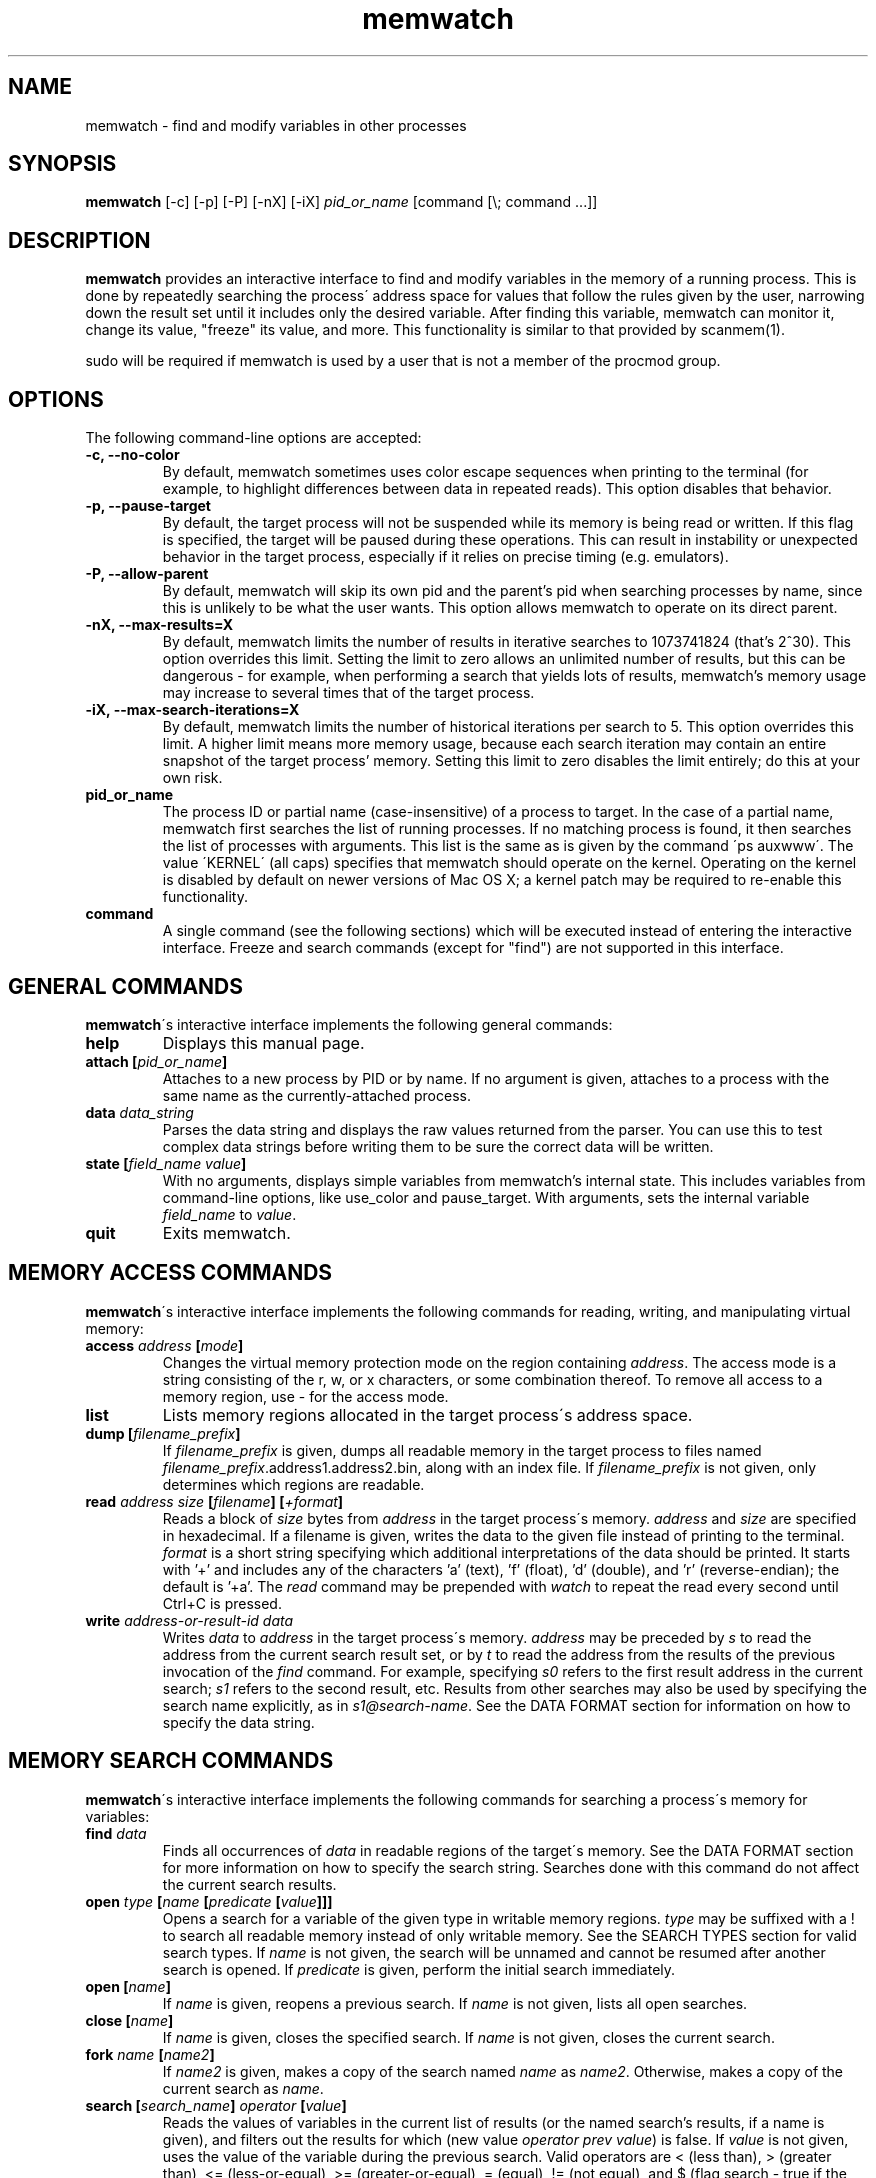 .TH memwatch 1 "16 Oct 2016"
.SH NAME
memwatch \- find and modify variables in other processes
.SH SYNOPSIS
.B memwatch
[-c] [-p] [-P] [-nX] [-iX]
.I pid_or_name
[command [\\; command ...]]
.SH DESCRIPTION
.B memwatch
provides an interactive interface to find and modify variables in the memory of a running process. This is done by repeatedly searching the process\' address space for values that follow the rules given by the user, narrowing down the result set until it includes only the desired variable. After finding this variable, memwatch can monitor it, change its value, "freeze" its value, and more. This functionality is similar to that provided by scanmem(1).

sudo will be required if memwatch is used by a user that is not a member of the procmod group.
.SH OPTIONS
The following command-line options are accepted:
.TP
.B \-c, --no-color
By default, memwatch sometimes uses color escape sequences when printing to the terminal (for example, to highlight differences between data in repeated reads). This option disables that behavior.
.TP
.B \-p, --pause-target
By default, the target process will not be suspended while its memory is being read or written. If this flag is specified, the target will be paused during these operations. This can result in instability or unexpected behavior in the target process, especially if it relies on precise timing (e.g. emulators).
.TP
.B \-P, --allow-parent
By default, memwatch will skip its own pid and the parent's pid when searching processes by name, since this is unlikely to be what the user wants. This option allows memwatch to operate on its direct parent.
.TP
.B \-nX, --max-results=X
By default, memwatch limits the number of results in iterative searches to 1073741824 (that's 2^30). This option overrides this limit. Setting the limit to zero allows an unlimited number of results, but this can be dangerous - for example, when performing a search that yields lots of results, memwatch's memory usage may increase to several times that of the target process.
.TP
.B \-iX, --max-search-iterations=X
By default, memwatch limits the number of historical iterations per search to 5. This option overrides this limit. A higher limit means more memory usage, because each search iteration may contain an entire snapshot of the target process' memory. Setting this limit to zero disables the limit entirely; do this at your own risk.
.TP
.B pid_or_name
The process ID or partial name (case-insensitive) of a process to target. In the case of a partial name, memwatch first searches the list of running processes. If no matching process is found, it then searches the list of processes with arguments. This list is the same as is given by the command \'ps auxwww\'. The value \'KERNEL\' (all caps) specifies that memwatch should operate on the kernel. Operating on the kernel is disabled by default on newer versions of Mac OS X; a kernel patch may be required to re-enable this functionality.
.TP
.B command
A single command (see the following sections) which will be executed instead of entering the interactive interface. Freeze and search commands (except for "find") are not supported in this interface.

.SH "GENERAL COMMANDS"
.BR memwatch "\'s interactive interface implements the following general commands:"
.TP
.BI "help"
.RI "Displays this manual page."
.TP
.BI "attach [" pid_or_name "]"
.RI "Attaches to a new process by PID or by name. If no argument is given, attaches to a process with the same name as the currently-attached process."
.TP
.BI "data " data_string
.RI "Parses the data string and displays the raw values returned from the parser. You can use this to test complex data strings before writing them to be sure the correct data will be written."
.TP
.BI "state [" "field_name value" "]"
.RI "With no arguments, displays simple variables from memwatch's internal state. This includes variables from command-line options, like use_color and pause_target. With arguments, sets the internal variable " field_name " to " value "."
.TP
.BI "quit"
.RI "Exits memwatch."

.SH "MEMORY ACCESS COMMANDS"
.BR memwatch "\'s interactive interface implements the following commands for reading, writing, and manipulating virtual memory:"
.TP
.BI "access " address " [" mode "]"
.RI "Changes the virtual memory protection mode on the region containing " address ". The access mode is a string consisting of the r, w, or x characters, or some combination thereof. To remove all access to a memory region, use - for the access mode."
.TP
.BI "list"
.RI "Lists memory regions allocated in the target process\'s address space."
.TP
.BI "dump [" filename_prefix "]"
.RI "If " filename_prefix " is given, dumps all readable memory in the target process to files named " filename_prefix ".address1.address2.bin, along with an index file. If " filename_prefix " is not given, only determines which regions are readable."
.TP
.BI "read " "address" " " "size" " [" "filename" "] [" "+format" "]"
.RI "Reads a block of " size " bytes from " address " in the target process\'s memory. " address " and " size " are specified in hexadecimal. If a filename is given, writes the data to the given file instead of printing to the terminal. " format " is a short string specifying which additional interpretations of the data should be printed. It starts with '+' and includes any of the characters 'a' (text), 'f' (float), 'd' (double), and 'r' (reverse-endian); the default is '+a'. The " read " command may be prepended with " watch " to repeat the read every second until Ctrl+C is pressed."
.TP
.BI "write " "address-or-result-id" " " "data"
.RI "Writes " data " to " address " in the target process\'s memory. " address " may be preceded by " s " to read the address from the current search result set, or by " t " to read the address from the results of the previous invocation of the " find " command. For example, specifying " s0 " refers to the first result address in the current search; " s1 " refers to the second result, etc. Results from other searches may also be used by specifying the search name explicitly, as in " s1@search-name ".  See the DATA FORMAT section for information on how to specify the data string."

.SH "MEMORY SEARCH COMMANDS"
.BR memwatch "\'s interactive interface implements the following commands for searching a process\'s memory for variables:"
.TP
.BI "find " data
.RI "Finds all occurrences of " data " in readable regions of the target\'s memory. See the DATA FORMAT section for more information on how to specify the search string. Searches done with this command do not affect the current search results."
.TP
.BI "open " type " [" name " [" predicate " [" value "]]]"
.RI "Opens a search for a variable of the given type in writable memory regions. " type " may be suffixed with a ! to search all readable memory instead of only writable memory. See the SEARCH TYPES section for valid search types. If " name " is not given, the search will be unnamed and cannot be resumed after another search is opened. If " predicate " is given, perform the initial search immediately."
.TP
.BI "open [" name "]"
.RI "If " name " is given, reopens a previous search. If " name " is not given, lists all open searches."
.TP
.BI "close [" name "]"
.RI "If " name " is given, closes the specified search. If " name " is not given, closes the current search."
.TP
.BI "fork " name " [" name2 "]"
.RI "If " name2 " is given, makes a copy of the search named " name " as " name2 ". Otherwise, makes a copy of the current search as " name .
.TP
.BI "search [" "search_name" "] " operator " [" value "]"
.RI "Reads the values of variables in the current list of results (or the named search's results, if a name is given), and filters out the results for which (new value " "operator prev value" ") is false. If " value " is not given, uses the value of the variable during the previous search. Valid operators are < (less than), > (greater than), <= (less-or-equal), >= (greater-or-equal), = (equal), != (not equal), and $ (flag search - true if the two arguments differ in only one bit). The $ operator cannot be used in a search for a floating-point variable."
.TP
.BI "search [" "search_name" "] ."
.RI "Begins a search for a variable with an unknown initial value. Once this is done, future searches can be done using the above operators."
.TP
.BI "results [" search_name "]"
.RI "Displays the current list of results. If search_name is given, displays the results for that search. The command may be prepended with " watch " to read new values every second."
.TP
.BI "delete " spec " [" "spec ..." "]"
.RI "Deletes specific search results. " spec " may be the address of a specific result to delete, or a range of addresses to delete, which is inclusive on both ends. Ranges are specified as a pair of addresses separated by a dash with no spaces. Result references like " s1 " are acceptable for this command as well."
.TP
.BI "iterations [" "search_name" "]"
.RI "Displays the list of stored iterations for the current search, or the named search if a name is given."
.TP
.BI "truncate [" "search_name" "] " count
.RI "Deletes all iterations except the " count " most recent from the current search, or the named search if a name is given."
.TP
.BI "undo [" "search_name" "]"
.RI "Undoes the latest iteration of the current search, or the named search if a name is given."
.TP
.BI "set " value
.RI "Writes " value " to all addresses in the current result set."
.TP
.BI "set " result-id " " value
.RI "Writes " value " to one address in the current result set. " result-id " is of the form s## (like for the " write " command)."

.SH "MEMORY FREEZE COMMANDS"
.BR memwatch " implements a memory freezer, which repeatedly writes values to the target\'s memory at a very short interval, effectively fixing the variable's value in the target process. The following commands allow manipulation of frozen variables:"
.TP
.BI "freeze [+n" "name" "] " address-or-result-id " " data " " "[+d]"
.RI "Sets a freeze on " address " with the given data. " address " may refer to a search or find result, using the same syntax as for the " write " command. The given data is written in the background approximately every 10 milliseconds. Sets the freeze name to " name " if given; otherwise, sets the freeze name to the current search name (if any)."
.TP
.BI "freeze [+n" "name" "] " address-or-result-id " +s" size " " "[+d]"
.RI "Identical to the above command, but uses the data already present in the process's memory. Size is specified in hexadecimal."
.TP
.BI "freeze [+n" "name" "] " address-or-result-id " +m" max-entries " " data " [+N" null-data "] " "[+d]"
.RI "Sets a freeze on an array of " max-entries " items starting at " address " with the given data. If " data " is not present in the array, the first null entry in the array is overwritten with " data ". Null entries are those whose contents are entirely zeroes, or whose contents match " null-data " if " null-data " is given. The size of each array element is assumed to be the size of " data ". " data " and " null-data " must have equal sizes."
.TP
.BI "unfreeze [" "id" "]"
.RI "If " id " is not given, displays the list of currently-frozen regions. Otherwise, " id " may be the index, address, or name of the region to unfreeze. If a name is given and multiple regions have the same name, unfreezes all of them. If * is given, unfreezes all regions."
.TP
.BI "enable " id
.RI "Enables the given frozen regions, so their values will be written. Values for " id " are specified in the same way as for the " unfreeze " command."
.TP
.BI "disable " id
.RI "Disables the given frozen regions, so their values will not be written. Values for " id " are specified in the same way as for the " unfreeze " command."
.TP
.BI "frozen [data | commands]"
.RI "Displays the list of currently-frozen regions. If run as " "frozen data" ", displays the data associated with each region as well. If run as " "frozen commands" ", displays for each frozen region a command to freeze that region (this is generally a more concise way to view frozen regions with their data)."

.SH "EXECUTION STATE MANAGEMENT COMMANDS"
.BR memwatch " implements experimental support for viewing and modifying execution state in the target process, implemented by the following commands:"
.TP
.BR "pause" " (or " - )
.RI "Pauses the target process."
.TP
.BR "resume" " (or " + )
.RI "Unpauses the target process."
.TP
.BI "signal " signum
.RI "Sends the Unix signal " signum " to the target process. See " "signal(3)" " for a list of signals."
.TP
.BI "regs"
.RI "Reads the register state for all threads in the target process. If the process is not paused, thread registers might not represent an actual overall state of the process at any point in time."
.TP
.BI "wregs " "thread_id value reg"
.RI "Writes " value " to " reg " in one thread of the target process. " thread_id " should match one of the thread IDs shown by the regs command."
.TP
.BI "stacks [" size "]"
.RI "Reads " size " bytes from the stack of each thread. If not given, " size " defaults to 0x100 (256 bytes)."

.SH "SEARCH TYPES"
.BR memwatch " supports searching for the following types of variables. Any type except 'str' may be prefixed by the letter 'r' to perform reverse-endian searches (that is, to search for big-endian values on a little-endian architecture, or vice versa)."
.TP
.BR s, str, string
Search for any string. Values are specified in immediate data format (see the DATA FORMAT section for more information).
.TP
.B f, flt, float
Search for a 32-bit floating-point value.
.TP
.B d, dbl, double
Search for a 64-bit floating-point value.
.TP
.B u8, u16, u32, u64
Search for an unsigned 8-bit, 16-bit, 32-bit, or 64-bit value.
.TP
.B s8, s16, s32, s64
Search for a signed 8-bit, 16-bit, 32-bit, or 64-bit value.

.SH "DATA FORMAT"
.RI "Input data for raw data searches and the " find ", " write ", and " freeze " commands is specified in a custom format, described here. You can try using this format with the " data " command (see above). Every pair of hexadecimal digits represents one byte, with special control sequences as follows:"
.TP
.B Decimal integers
A decimal integer may be specified by preceding it with # signs (# for a single byte, ## for a 16-bit int, ### for a 32-bit int, or #### for a 64-bit int).
.TP
.B Floating-point numbers
A floating-point number may be specified by preceding it with % signs (% for single-precision, %% for double-precision).
.TP
.B String literals
ASCII strings must be enclosed in double quotes, and unicode strings in single quotes. Within a string, the escape sequences \\n, \\r, \\t, and \\\\ will be replaced with a newline, a carriage return, a tab character, and a single backslash respectively.
.TP
.B File contents
A string enclosed in < > will be treated as a filename, and will be replaced with the contents of the file in the output data.
.TP
.B Change of endianness
A dollar sign ($) inverts the endianness of the data following it. This applies to unicode string literals, integers specified with # signs, and floating-point numbers.
.TP
.B Wildcard
.RI "Any data between question marks (?) will match any byte when searching with the " find " command or freezing array entries with the " "freeze array" " command. This is not yet implemented for the " search " command."
.TP
.B Comments
Comments are formatted in C-style blocks; anything between /* and */ will be omitted from the output string, as well as anything between // and a newline (though this format is rarely used since commands are delimited by newlines). Comments cannot be nested.

.RS n
Any non-recognized characters are ignored. The initial endian-ness of the output depends on the endian-ness of the host machine: on an Intel machine, the resulting data would be little-endian.

Example data string: /* omit 01 02 */ 03 ?04? $ ##30 $ ##127 ?"dark"? ###-1 'cold'

Resulting data (Intel): 03 04 00 1E 7F 00 64 61 72 6B FF FF FF FF 63 00 6F 00 6C 00 64 00

Resulting mask: FF 00 FF FF FF FF 00 00 00 00 FF FF FF FF FF FF FF FF FF FF FF FF

.SH "EXAMPLES"
See README.md (included with memwatch) for usage examples.

.SH "AUTHOR"
Martin Michelsen <mjem@wildblue.net> is the original author and current maintainer of memwatch.

.SH "SEE ALSO"
ps(1), top(1), signal(3), scanmem(1), gdb(1)

